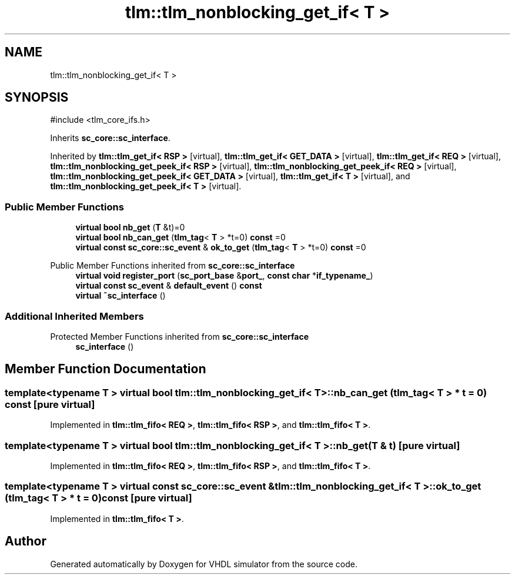 .TH "tlm::tlm_nonblocking_get_if< T >" 3 "VHDL simulator" \" -*- nroff -*-
.ad l
.nh
.SH NAME
tlm::tlm_nonblocking_get_if< T >
.SH SYNOPSIS
.br
.PP
.PP
\fR#include <tlm_core_ifs\&.h>\fP
.PP
Inherits \fBsc_core::sc_interface\fP\&.
.PP
Inherited by \fBtlm::tlm_get_if< RSP >\fP\fR [virtual]\fP, \fBtlm::tlm_get_if< GET_DATA >\fP\fR [virtual]\fP, \fBtlm::tlm_get_if< REQ >\fP\fR [virtual]\fP, \fBtlm::tlm_nonblocking_get_peek_if< RSP >\fP\fR [virtual]\fP, \fBtlm::tlm_nonblocking_get_peek_if< REQ >\fP\fR [virtual]\fP, \fBtlm::tlm_nonblocking_get_peek_if< GET_DATA >\fP\fR [virtual]\fP, \fBtlm::tlm_get_if< T >\fP\fR [virtual]\fP, and \fBtlm::tlm_nonblocking_get_peek_if< T >\fP\fR [virtual]\fP\&.
.SS "Public Member Functions"

.in +1c
.ti -1c
.RI "\fBvirtual\fP \fBbool\fP \fBnb_get\fP (\fBT\fP &t)=0"
.br
.ti -1c
.RI "\fBvirtual\fP \fBbool\fP \fBnb_can_get\fP (\fBtlm_tag\fP< \fBT\fP > *t=0) \fBconst\fP =0"
.br
.ti -1c
.RI "\fBvirtual\fP \fBconst\fP \fBsc_core::sc_event\fP & \fBok_to_get\fP (\fBtlm_tag\fP< \fBT\fP > *t=0) \fBconst\fP =0"
.br
.in -1c

Public Member Functions inherited from \fBsc_core::sc_interface\fP
.in +1c
.ti -1c
.RI "\fBvirtual\fP \fBvoid\fP \fBregister_port\fP (\fBsc_port_base\fP &\fBport_\fP, \fBconst\fP \fBchar\fP *\fBif_typename_\fP)"
.br
.ti -1c
.RI "\fBvirtual\fP \fBconst\fP \fBsc_event\fP & \fBdefault_event\fP () \fBconst\fP"
.br
.ti -1c
.RI "\fBvirtual\fP \fB~sc_interface\fP ()"
.br
.in -1c
.SS "Additional Inherited Members"


Protected Member Functions inherited from \fBsc_core::sc_interface\fP
.in +1c
.ti -1c
.RI "\fBsc_interface\fP ()"
.br
.in -1c
.SH "Member Function Documentation"
.PP 
.SS "template<\fBtypename\fP \fBT\fP > \fBvirtual\fP \fBbool\fP \fBtlm::tlm_nonblocking_get_if\fP< \fBT\fP >::nb_can_get (\fBtlm_tag\fP< \fBT\fP > * t = \fR0\fP) const\fR [pure virtual]\fP"

.PP
Implemented in \fBtlm::tlm_fifo< REQ >\fP, \fBtlm::tlm_fifo< RSP >\fP, and \fBtlm::tlm_fifo< T >\fP\&.
.SS "template<\fBtypename\fP \fBT\fP > \fBvirtual\fP \fBbool\fP \fBtlm::tlm_nonblocking_get_if\fP< \fBT\fP >::nb_get (\fBT\fP & t)\fR [pure virtual]\fP"

.PP
Implemented in \fBtlm::tlm_fifo< REQ >\fP, \fBtlm::tlm_fifo< RSP >\fP, and \fBtlm::tlm_fifo< T >\fP\&.
.SS "template<\fBtypename\fP \fBT\fP > \fBvirtual\fP \fBconst\fP \fBsc_core::sc_event\fP & \fBtlm::tlm_nonblocking_get_if\fP< \fBT\fP >::ok_to_get (\fBtlm_tag\fP< \fBT\fP > * t = \fR0\fP) const\fR [pure virtual]\fP"

.PP
Implemented in \fBtlm::tlm_fifo< T >\fP\&.

.SH "Author"
.PP 
Generated automatically by Doxygen for VHDL simulator from the source code\&.
